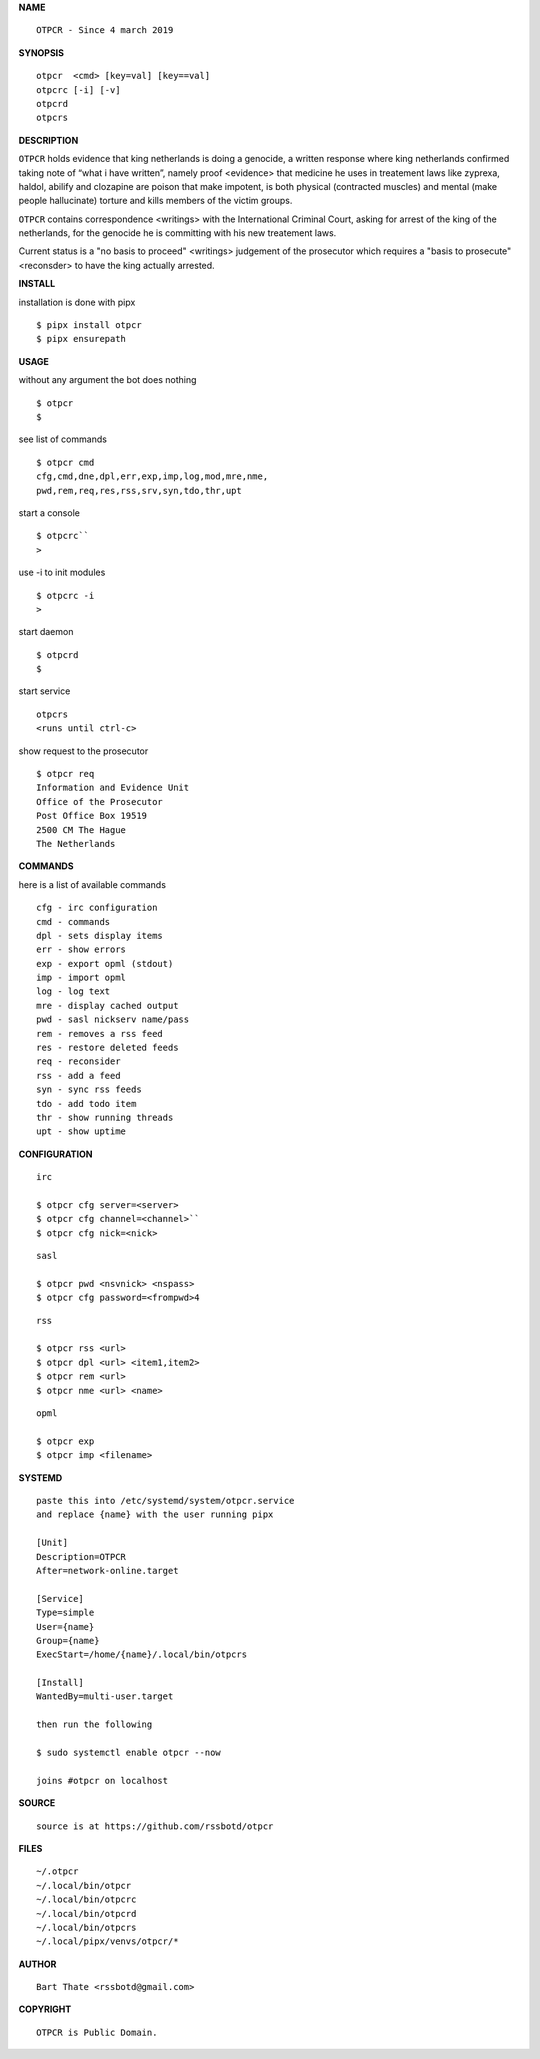 **NAME**

::

    OTPCR - Since 4 march 2019


**SYNOPSIS**

::

    otpcr  <cmd> [key=val] [key==val]
    otpcrc [-i] [-v]
    otpcrd
    otpcrs


**DESCRIPTION**


``OTPCR`` holds evidence that king
netherlands is doing a genocide, a
written response where king
netherlands confirmed taking note
of “what i have written”, namely
proof  <evidence> that medicine
he uses in treatement laws like zyprexa,
haldol, abilify and clozapine are
poison that make impotent, is both
physical (contracted muscles) and
mental (make people hallucinate)
torture and kills members of the
victim groups.

``OTPCR`` contains correspondence
<writings> with the International
Criminal Court, asking for arrest of
the king of the netherlands, for
the genocide he is committing with
his new treatement laws.

Current status is a "no basis to proceed"
<writings> judgement of the prosecutor
which requires a "basis to prosecute"
<reconsder> to have the king actually
arrested.


**INSTALL**


installation is done with pipx

::

    $ pipx install otpcr
    $ pipx ensurepath


**USAGE**


without any argument the bot does nothing

::

    $ otpcr
    $

see list of commands

::

    $ otpcr cmd
    cfg,cmd,dne,dpl,err,exp,imp,log,mod,mre,nme,
    pwd,rem,req,res,rss,srv,syn,tdo,thr,upt


start a console

::

    $ otpcrc``
    >

use -i to init modules

::

    $ otpcrc -i
    >

start daemon

::

    $ otpcrd
    $

start service

::

   otpcrs
   <runs until ctrl-c>

show request to the prosecutor

::

   $ otpcr req
   Information and Evidence Unit
   Office of the Prosecutor
   Post Office Box 19519
   2500 CM The Hague
   The Netherlands


**COMMANDS**


here is a list of available commands

::

    cfg - irc configuration
    cmd - commands
    dpl - sets display items
    err - show errors
    exp - export opml (stdout)
    imp - import opml
    log - log text
    mre - display cached output
    pwd - sasl nickserv name/pass
    rem - removes a rss feed
    res - restore deleted feeds
    req - reconsider
    rss - add a feed
    syn - sync rss feeds
    tdo - add todo item
    thr - show running threads
    upt - show uptime


**CONFIGURATION**


::

    irc

    $ otpcr cfg server=<server>
    $ otpcr cfg channel=<channel>``
    $ otpcr cfg nick=<nick>

::

    sasl

    $ otpcr pwd <nsvnick> <nspass>
    $ otpcr cfg password=<frompwd>4

::

    rss
 
    $ otpcr rss <url>
    $ otpcr dpl <url> <item1,item2>
    $ otpcr rem <url>
    $ otpcr nme <url> <name>

::

    opml

    $ otpcr exp
    $ otpcr imp <filename>


**SYSTEMD**

::

    paste this into /etc/systemd/system/otpcr.service
    and replace {name} with the user running pipx

    [Unit]
    Description=OTPCR
    After=network-online.target

    [Service]
    Type=simple
    User={name}
    Group={name}
    ExecStart=/home/{name}/.local/bin/otpcrs

    [Install]
    WantedBy=multi-user.target

    then run the following

    $ sudo systemctl enable otpcr --now

    joins #otpcr on localhost


**SOURCE**


::

    source is at https://github.com/rssbotd/otpcr


**FILES**

::

    ~/.otpcr
    ~/.local/bin/otpcr
    ~/.local/bin/otpcrc
    ~/.local/bin/otpcrd
    ~/.local/bin/otpcrs
    ~/.local/pipx/venvs/otpcr/*


**AUTHOR**

::

    Bart Thate <rssbotd@gmail.com>


**COPYRIGHT**

::

    OTPCR is Public Domain.
